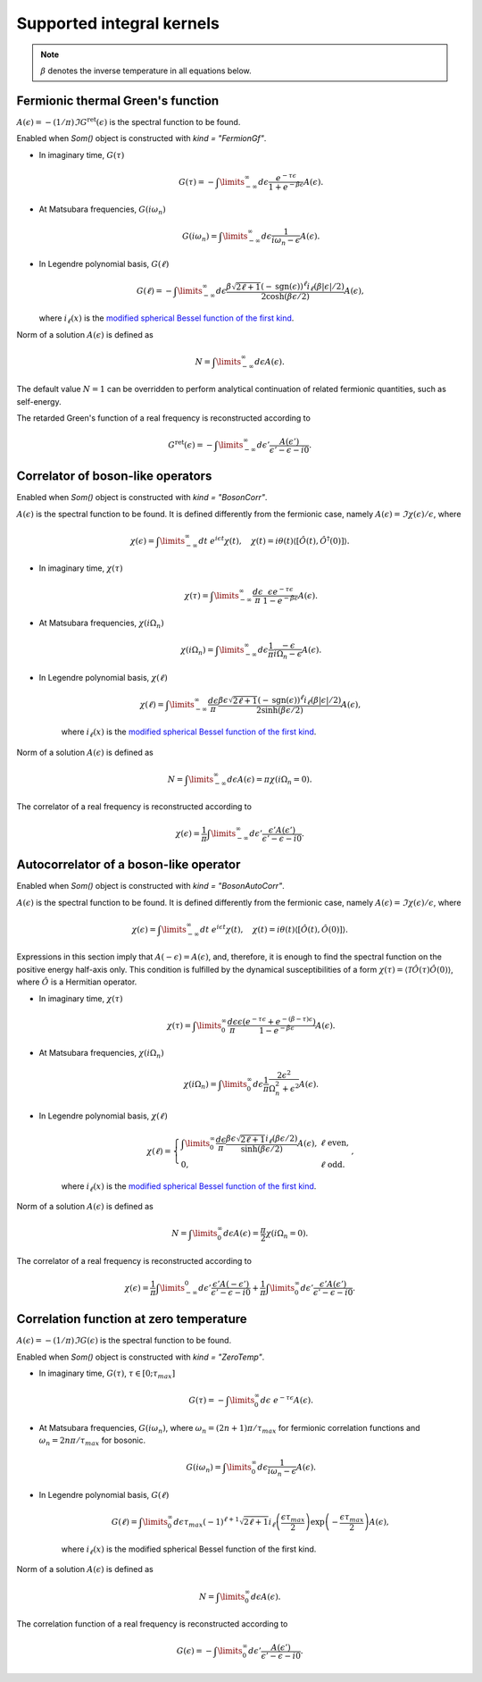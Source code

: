 .. _kernels:

Supported integral kernels
==========================

.. note::

    :math:`\beta` denotes the inverse temperature in all equations below.

.. _modified spherical Bessel function of the first kind:
    https://mathworld.wolfram.com/ModifiedSphericalBesselFunctionoftheFirstKind.html

.. _fermiongf:

Fermionic thermal Green's function
----------------------------------

:math:`A(\epsilon) = -(1/\pi)\Im G^\mathrm{ret}(\epsilon)` is the spectral function to be found.

Enabled when `Som()` object is constructed with `kind = "FermionGf"`.

- In imaginary time, :math:`G(\tau)`

    .. math::
        G(\tau) = -\int\limits_{-\infty}^\infty
        d\epsilon \frac{e^{-\tau\epsilon}}{1+e^{-\beta\epsilon}} A(\epsilon).

- At Matsubara frequencies, :math:`G(i\omega_n)`

    .. math::
        G(i\omega_n) = \int\limits_{-\infty}^\infty
        d\epsilon \frac{1}{i\omega_n-\epsilon} A(\epsilon).

- In Legendre polynomial basis, :math:`G(\ell)`

    .. math::
        G(\ell) = -\int\limits_{-\infty}^\infty
        d\epsilon \frac{\beta\sqrt{2\ell+1}(-\mathrm{sgn}(\epsilon))^\ell i_{\ell}(\beta|\epsilon|/2)}
        {2\cosh(\beta\epsilon/2)} A(\epsilon),

  where :math:`i_\ell(x)` is the `modified spherical Bessel function of the first kind`_.

Norm of a solution :math:`A(\epsilon)` is defined as

    .. math::
        N = \int\limits_{-\infty}^\infty d\epsilon A(\epsilon).

The default value :math:`N=1` can be overridden to perform analytical continuation of related fermionic
quantities, such as self-energy.

The retarded Green's function of a real frequency is reconstructed according to

    .. math::
        G^\mathrm{ret}(\epsilon) = -\int\limits_{-\infty}^\infty
        d\epsilon' \frac{A(\epsilon')}{\epsilon' - \epsilon - i0}.

.. _bosoncorr:

Correlator of boson-like operators
----------------------------------

Enabled when `Som()` object is constructed with `kind = "BosonCorr"`.

:math:`A(\epsilon)` is the spectral function to be found. It is defined differently from the fermionic
case, namely :math:`A(\epsilon) = \Im\chi(\epsilon)/\epsilon`, where

    .. math::
        \chi(\epsilon) = \int\limits_{-\infty}^\infty dt\ e^{i\epsilon t}\chi(t),\quad
        \chi(t) = i\theta(t)\langle[\hat O(t),\hat O^\dagger(0)]\rangle.

- In imaginary time, :math:`\chi(\tau)`

    .. math::
        \chi(\tau) = \int\limits_{-\infty}^\infty \frac{d\epsilon}{\pi}
        \frac{\epsilon e^{-\tau\epsilon}}{1-e^{-\beta\epsilon}} A(\epsilon).

- At Matsubara frequencies, :math:`\chi(i\Omega_n)`

    .. math::
        \chi(i\Omega_n) = \int\limits_{-\infty}^\infty
        d\epsilon \frac{1}{\pi}\frac{-\epsilon}{i\Omega_n - \epsilon} A(\epsilon).

- In Legendre polynomial basis, :math:`\chi(\ell)`

    .. math::
        \chi(\ell) = \int\limits_{-\infty}^\infty
        \frac{d\epsilon}{\pi}
        \frac{\beta\epsilon\sqrt{2\ell+1}(-\mathrm{sgn}(\epsilon))^\ell i_{\ell}(\beta|\epsilon|/2)}
        {2\sinh(\beta\epsilon/2)} A(\epsilon),

    where :math:`i_\ell(x)` is the `modified spherical Bessel function of the first kind`_.

Norm of a solution :math:`A(\epsilon)` is defined as

    .. math::
        N = \int\limits_{-\infty}^\infty d\epsilon A(\epsilon) = \pi\chi(i\Omega_n=0).

The correlator of a real frequency is reconstructed according to

    .. math::
        \chi(\epsilon) = \frac{1}{\pi}\int\limits_{-\infty}^\infty
        d\epsilon' \frac{\epsilon' A(\epsilon')}{\epsilon' - \epsilon - i0}.

.. _bosonautocorr:

Autocorrelator of a boson-like operator
---------------------------------------

Enabled when `Som()` object is constructed with `kind = "BosonAutoCorr"`.

:math:`A(\epsilon)` is the spectral function to be found. It is defined differently from the fermionic
case, namely :math:`A(\epsilon) = \Im\chi(\epsilon)/\epsilon`, where

    .. math::
        \chi(\epsilon) = \int\limits_{-\infty}^\infty dt\ e^{i\epsilon t}\chi(t),\quad
        \chi(t) = i\theta(t)\langle[\hat O(t),\hat O(0)]\rangle.

Expressions in this section imply that :math:`A(-\epsilon) = A(\epsilon)`, and, therefore,
it is enough to find the spectral function on the positive energy half-axis only.
This condition is fulfilled by the dynamical susceptibilities of a form
:math:`\chi(\tau) = \langle\mathcal{T}\hat O(\tau)\hat O(0)\rangle`, where :math:`\hat O` is
a Hermitian operator.

- In imaginary time, :math:`\chi(\tau)`

    .. math::
        \chi(\tau) = \int\limits_0^\infty \frac{d\epsilon}{\pi}
        \frac{\epsilon (e^{-\tau\epsilon}+e^{-(\beta-\tau)\epsilon})}
        {1-e^{-\beta\epsilon}} A(\epsilon).

- At Matsubara frequencies, :math:`\chi(i\Omega_n)`

    .. math::
        \chi(i\Omega_n) = \int\limits_0^\infty
        d\epsilon \frac{1}{\pi}\frac{2\epsilon^2}{\Omega_n^2+\epsilon^2} A(\epsilon).

- In Legendre polynomial basis, :math:`\chi(\ell)`

    .. math::
        \chi(\ell) = \left\{
            \begin{array}{ll}
            \int\limits_0^\infty
            \frac{d\epsilon}{\pi}
            \frac{\beta\epsilon\sqrt{2\ell+1} i_{\ell}(\beta\epsilon/2)}
            {\sinh(\beta\epsilon/2)} A(\epsilon), &\ell\ \mathrm{ even},\\
            0, &\ell\ \mathrm{odd}.
        \end{array}\right.,

    where :math:`i_\ell(x)` is the `modified spherical Bessel function of the first kind`_.

Norm of a solution :math:`A(\epsilon)` is defined as

    .. math::
        N = \int\limits_0^\infty d\epsilon A(\epsilon) = \frac{\pi}{2}\chi(i\Omega_n=0).

The correlator of a real frequency is reconstructed according to

    .. math::
        \chi(\epsilon) =
        \frac{1}{\pi}\int\limits_{-\infty}^0
        d\epsilon' \frac{\epsilon' A(-\epsilon')}{\epsilon' - \epsilon - i0} +
        \frac{1}{\pi}\int\limits_0^\infty
        d\epsilon' \frac{\epsilon' A(\epsilon')}{\epsilon' - \epsilon - i0}.

.. _zerotemp:

Correlation function at zero temperature
----------------------------------------

:math:`A(\epsilon) = -(1/\pi)\Im G(\epsilon)` is the spectral function to be found.

Enabled when `Som()` object is constructed with `kind = "ZeroTemp"`.

- In imaginary time, :math:`G(\tau)`, :math:`\tau\in[0;\tau_{max}]`

    .. math::
        G(\tau) = -\int\limits_0^\infty
        d\epsilon\ e^{-\tau\epsilon} A(\epsilon).

- At Matsubara frequencies, :math:`G(i\omega_n)`, where :math:`\omega_n = (2n+1)\pi/\tau_{max}`
  for fermionic correlation functions and :math:`\omega_n = 2n\pi/\tau_{max}` for bosonic.

    .. math::
         G(i\omega_n) = \int\limits_0^\infty
         d\epsilon \frac{1}{i\omega_n-\epsilon} A(\epsilon).

- In Legendre polynomial basis, :math:`G(\ell)`

    .. math::
        G(\ell) = \int\limits_0^\infty
        d\epsilon \tau_{max}(-1)^{\ell+1}\sqrt{2\ell+1}
        i_{\ell}\left(\frac{\epsilon\tau_{max}}{2}\right)
        \exp\left(-\frac{\epsilon\tau_{max}}{2}\right) A(\epsilon),

    where :math:`i_\ell(x)` is the modified spherical Bessel function of the first kind.

Norm of a solution :math:`A(\epsilon)` is defined as

    .. math::
         N = \int\limits_0^\infty d\epsilon A(\epsilon).

The correlation function of a real frequency is reconstructed according to

    .. math::
         G(\epsilon) = -\int\limits_0^\infty
         d\epsilon' \frac{A(\epsilon')}{\epsilon' - \epsilon - i0}.
